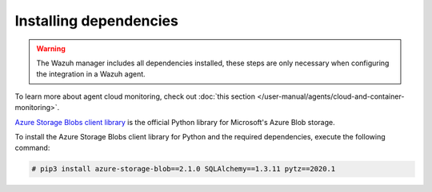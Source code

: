 .. Copyright (C) 2015, Wazuh, Inc.

.. meta::
  :description: Learn about the required dependencies for using the AZURE integration in a Wazuh agent.

.. _azure_monitoring_dependencies:

Installing dependencies
=======================

.. warning::
  The Wazuh manager includes all dependencies installed, these steps are only necessary when configuring the integration in a Wazuh agent.

To learn more about agent cloud monitoring, check out :doc:`this section </user-manual/agents/cloud-and-container-monitoring>`.

`Azure Storage Blobs client library <https://pypi.org/project/azure-storage-blob/>`_ is the official Python library for Microsoft's Azure Blob storage.

To install the Azure Storage Blobs client library for Python and the required dependencies, execute the following command:

.. code-block:: console

  # pip3 install azure-storage-blob==2.1.0 SQLAlchemy==1.3.11 pytz==2020.1
